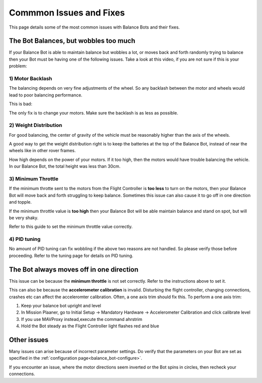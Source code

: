 .. _balance_bot-issues: 

========================
Commmon Issues and Fixes
========================

This page details some of the most common issues with Balance Bots and their fixes.

The Bot Balances, but wobbles too much
--------------------------------------
If your Balance Bot is able to maintain balance but wobbles a lot, or moves back and forth randomly trying to balance then your Bot must be having one of the following issues. Take a look at this video, if you are not sure if this is your problem:

 .. youtube:: -EESMnSEpeM
    :width: 100%

1) Motor Backlash
+++++++++++++++++

The balancing depends on very fine adjustments of the wheel. So any backlash between the motor and wheels would lead to poor balancing performance. 

This is bad:

.. youtube:: 4Lkcze44W3E
    :width: 100%

The only fix is to change your motors. Make sure the backlash is as less as possible.

2) Weight Distribution
++++++++++++++++++++++
For good balancing, the center of gravity of the vehicle must be reasonably higher than the axis of the wheels. 

A good way to get the weight distribution right is to keep the batteries at the top of the Balance Bot, instead of near the wheels like in other rover frames.

How high depends on the power of your motors. If it too high, then the motors would have trouble balancing the vehicle. In our Balance Bot, the total height was less than 30cm.

3) Minimum Throttle
+++++++++++++++++++
If the minimum throtte sent to the motors from the Flight Controller is **too less** to turn on the motors, then your Balance Bot will move back and forth struggling to keep balance. Sometimes this issue can also cause it to go off in one direction and topple.

If the minimum throttle value is **too high** then your Balance Bot will be able maintain balance and stand on spot, but will be very shaky. 

Refer to this guide to set the minimum throttle value correctly.


4) PID tuning
+++++++++++++
No amount of PID tuning can fix wobbling if the above two reasons are not handled. So please verify those before proceeding. Refer to the tuning page for details on PID tuning.


The Bot always moves off in one direction
-----------------------------------------
This issue can be because the **minimum throttle** is not set correctly. Refer to the instructions above to set it.

This can also be because the **accelerometer calibration** is invalid. Disturbing the flight controller, changing connections, crashes etc can affect the acceleromter calibration. Often, a one axis trim should fix this. To perform a one axis trim:

#. Keep your balance bot upright and level
#. In Mission Plaaner, go to Initial Setup -> Mandatory Hardware -> Accelerometer Calibration and click calibrate level
#. If you use MAVProxy instead,execute the command ahrstrim
#. Hold the Bot steady as the Flight Controller light flashes red and blue

Other issues
------------
Many issues can arise because of incorrect parameter settings. Do verify that the parameters on your Bot are set as specified in the :ref:`configuration page<balance_bot-configure>`. 

If you encounter an issue, where the motor directions seem inverted or the Bot spins in circles, then recheck your connections. 

